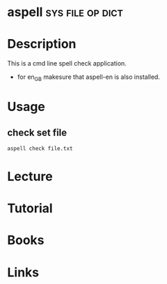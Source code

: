 #+TAGS: sys file op dict


* aspell						   :sys:file:op:dict:
* Description
This is a cmd line spell check application.
  - for en_GB makesure that aspell-en is also installed.

* Usage
** check set file
#+BEGIN_SRC sh
aspell check file.txt
#+END_SRC

* Lecture
* Tutorial
* Books
* Links


